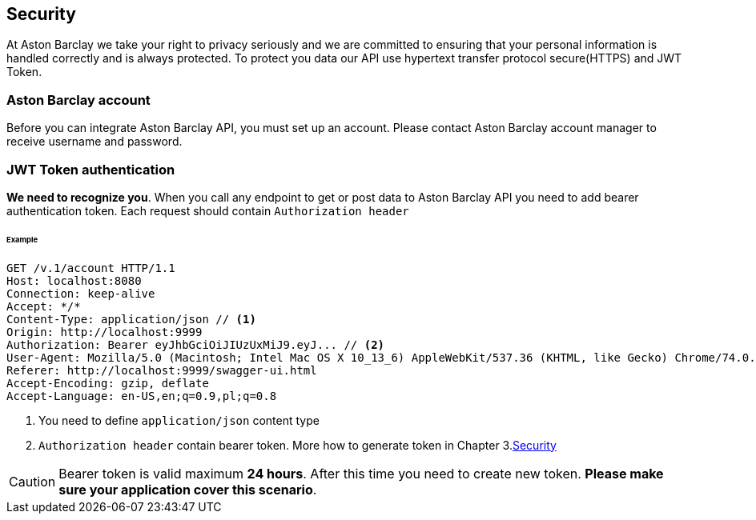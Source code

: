 == Security

At Aston Barclay we take your right to privacy seriously and we are committed to ensuring that your personal information is handled correctly and is always protected.
To protect you data our API use hypertext transfer protocol secure(HTTPS) and JWT Token.

=== Aston Barclay account

Before you can integrate Aston Barclay API, you must set up an account. Please contact Aston Barclay account manager to receive username and password.

=== JWT Token authentication

*We need to recognize you*. When you call any endpoint to get or post data to Aston Barclay API you need to add bearer authentication token.
Each request should contain `Authorization header`

====== Example
----
GET /v.1/account HTTP/1.1
Host: localhost:8080
Connection: keep-alive
Accept: */*
Content-Type: application/json // <1>
Origin: http://localhost:9999
Authorization: Bearer eyJhbGciOiJIUzUxMiJ9.eyJ... // <2>
User-Agent: Mozilla/5.0 (Macintosh; Intel Mac OS X 10_13_6) AppleWebKit/537.36 (KHTML, like Gecko) Chrome/74.0.3729.169 Safari/537.36
Referer: http://localhost:9999/swagger-ui.html
Accept-Encoding: gzip, deflate
Accept-Language: en-US,en;q=0.9,pl;q=0.8
----
<1> You need to define `application/json` content type
<2> `Authorization header` contain bearer token. More how to generate token in Chapter 3.<<_1_security_resource, Security>>

CAUTION: Bearer token is valid maximum *24 hours*. After this time you need to create new token. *Please make sure your application cover this scenario*.